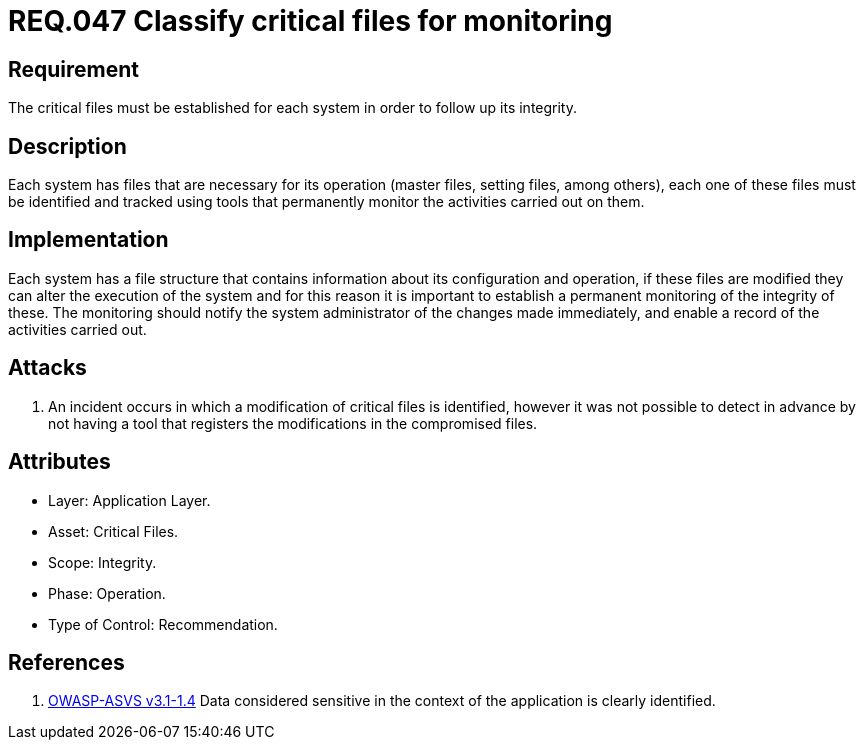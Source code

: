 :slug: rules/047/
:category: rules
:description: This documents contains the details of the security requirements related to file management in the organization. This requirement establishes the importance of classify critical files and establish tools to monitor them in order to detect any alteration that may result in a security breach.
:keywords: Requirement, Security, Critical, Components, Application, Identification
:rules: yes

= REQ.047 Classify critical files for monitoring

== Requirement

The critical files must be established for each system
in order to follow up its integrity.

== Description

Each system has files that are necessary for its operation
(master files, setting files, among others),
each one of these files must be identified
and tracked using tools that permanently monitor the activities
carried out on them.

== Implementation

Each system has a file structure
that contains information about its configuration and operation,
if these files are modified they can alter the execution of the system
and for this reason it is important to establish a permanent monitoring
of the integrity of these.
The monitoring should notify the system administrator
of the changes made immediately,
and enable a record of the activities carried out.

== Attacks

. An incident occurs in which a modification of critical files is identified,
however it was not possible to detect in advance
by not having a tool that registers the modifications
in the compromised files.

== Attributes

* Layer: Application Layer.

* Asset: Critical Files.

* Scope: Integrity.

* Phase: Operation.

* Type of Control: Recommendation.

== References

. [[r1]] link:https://www.owasp.org/index.php/ASVS_V1_Architecture[+OWASP-ASVS v3.1-1.4+]
Data considered sensitive
in the context of the application is clearly identified.
